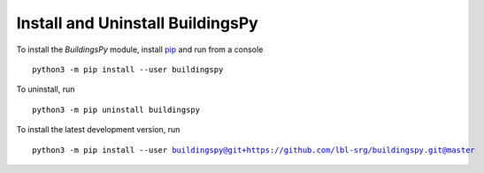 Install and Uninstall BuildingsPy
=================================

To install the *BuildingsPy* module, install
`pip <https://pip.pypa.io/en/latest/>`_ and run from a console

.. parsed-literal::

   python3 -m pip install --user buildingspy

To uninstall, run

.. parsed-literal::

   python3 -m pip uninstall buildingspy

To install the latest development version, run

.. parsed-literal::

   python3 -m pip install --user buildingspy@git+https://github.com/lbl-srg/buildingspy.git@master
